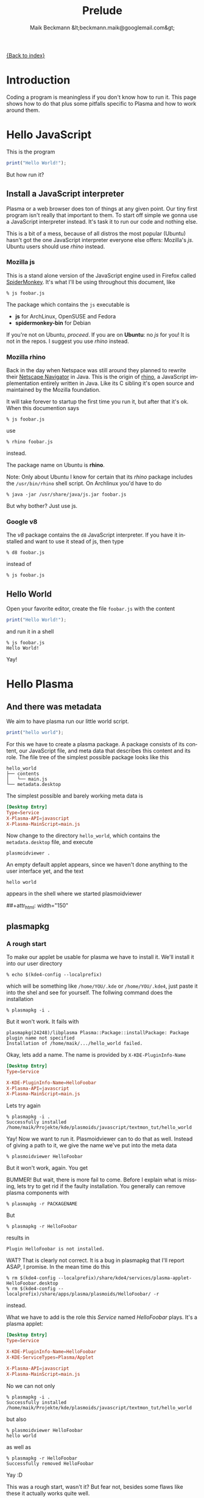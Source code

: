 # -*- eval:(ispell-change-dictionary "en_US") -*-
#+Title: Prelude
#+Author: Maik Beckmann &lt;beckmann.maik@googlemail.com&gt;
#+Language: en
#+Style: <link rel="stylesheet" type="text/css" href="org-mode.css"/>

[[file:index.html][{Back to index}]]

* Introduction
Coding a program is meaningless if you don't know how to run it.  This page
shows how to do that plus some pitfalls specific to Plasma and how to work
around them.

* Hello JavaScript
This is the program
#+begin_src js
  print("Hello World!");
#+end_src
But how run it?

** Install a JavaScript interpreter
Plasma or a web browser does ton of things at any given point.  Our tiny first
program isn't really that important to them.  To start off simple we gonna use
a JavaScript interpreter instead.  It's task it to run our code and nothing
else.

This is a bit of a mess, because of all distros the most popular (Ubuntu)
hasn't got the one JavaScript interpreter everyone else offers: Mozilla's /js/.
Ubuntu users should use [[Mozilla%20rhino][rhino]] instead.

*** Mozilla js
This is a stand alone version of the JavaScript engine used in Firefox called
[[http://developer.mozilla.org/en/SpiderMonkey][SpiderMonkey]].  It's what I'll be using throughout this document, like
 : % js foobar.js

The package which contains the =js= executable is
  - *js* for ArchLinux, OpenSUSE and Fedora
  - *spidermonkey-bin* for Debian

If you're not on Ubuntu, [[Hello%20World][proceed]].  If you are on *Ubuntu*: no /js/ for you!  It
is not in the repos.  I suggest you use [[Mozilla%20rhino][rhino]] instead.

*** Mozilla rhino
Back in the day when Netspace was still around they planned to rewrite their
[[http://en.wikipedia.org/wiki/Netscape_Navigator][Netscape Navigator]] in Java.  This is the origin of [[http://www.mozilla.org/rhino/][rhino]], a JavaScript
implementation entirely written in Java.  Like its C sibling it's open source
and maintained by the Mozilla foundation.

It will take forever to startup the first time you run it, but after that it's
ok.  When this documention says
 : % js foobar.js
use
 : % rhino foobar.js
instead.

The package name on Ubuntu is *rhino*.

Note: Only about Ubuntu I know for certain that its /rhino/ package includes
the =/usr/bin/rhino= shell script.  On Archlinux you'd have to do
 : % java -jar /usr/share/java/js.jar foobar.js
But why bother?  Just use js.

*** Google v8
The /v8/ package contains the =d8= JavaScript interpreter.  If you have it
installed and want to use it stead of js, then type
 : % d8 foobar.js
instead of
 : % js foobar.js


** Hello World
Open your favorite editor, create the file =foobar.js= with the content
#+begin_src js
  print("Hello World!");
#+end_src
and run it in a shell
 : % js foobar.js
 : Hello World!
Yay!

* Hello Plasma
** And there was metadata
We aim to have plasma run our little world script.
#+begin_src js
  print("hello world");
#+end_src
For this we have to create a plasma package.  A package consists of its
content, our JavaScript file, and meta data that describes this content and its
role.  The file tree of the simplest possible package looks like this
 : hello_world
 : ├── contents
 : │   └── main.js
 : └── metadata.desktop
The simplest possible and barely working meta data is
#+begin_src conf
  [Desktop Entry]
  Type=Service
  X-Plasma-API=javascript
  X-Plasma-MainScript=main.js
#+end_src
Now change to the directory =hello_world=, which contains the =metadata.desktop=
file, and execute
 : plasmoidviewer .
An empty default applet appears, since we haven't done anything to the user
interface yet, and the text
 : hello world
appears in the shell where we started plasmoidviewer
#+caption: Empty default applet
#+label: fig:empty_default
##+attr_html: width="150"
[[file:images/empty_default_applet.png]]

** plasmapkg
*** A rough start
To make our applet be usable for plasma we have to install it.  We'll install
it into our user directory
 : % echo $(kde4-config --localprefix)
which will be something like =/home/YOU/.kde= or =/home/YOU/.kde4=, just paste
it into the shel and see for yourself.  The follwing command does the
installation
 : % plasmapkg -i .
But it won't work.  It fails with
 : plasmapkg(24248)/libplasma Plasma::Package::installPackage: Package plugin name not specified
 : Installation of /home/maik/.../hello_world failed.
Okay, lets add a name.  The name is provided by =X-KDE-PluginInfo-Name=
#+begin_src conf
  [Desktop Entry]
  Type=Service

  X-KDE-PluginInfo-Name=HelloFoobar
  X-Plasma-API=javascript
  X-Plasma-MainScript=main.js
#+end_src
Lets try again
 : % plasmapkg -i .
 : Successfully installed /home/maik/Projekte/kde/plasmoids/javascript/textmon_tut/hello_world
Yay!  Now we want to run it.  Plasmoidviewer can to do that as well.  Instead
of giving a path to it, we give the name we've put into the meta data
 : % plasmoidviewer HelloFoobar
But it won't work, again.  You get
#+caption: Missing X-KDE-ServiceTypes
#+label: fig:missing_servicetypes
#+attr_html: width="250"
[[file:images/missing_servicetypes.png]]
#
BUMMER!  But wait, there is more fail to come.  Before I explain what is
missing, lets try to get rid if the faulty installation.  You generally can
remove plasma components with
 : % plasmapkg -r PACKAGENAME
But
 : % plasmapkg -r HelloFoobar
results in
 : Plugin HelloFoobar is not installed.
WAT?  That is clearly not correct.  It is a bug in plasmapkg that I'll report
ASAP, I promise.  In the mean time do this
 : % rm $(kde4-config --localprefix)/share/kde4/services/plasma-applet-HelloFoobar.desktop
 : % rm $(kde4-config --localprefix)/share/apps/plasma/plasmoids/HelloFoobar/ -r
instead.

What we have to add is the role this /Service/ named /HelloFoobar/ plays.  It's
a plasma applet:
#+begin_src conf
  [Desktop Entry]
  Type=Service

  X-KDE-PluginInfo-Name=HelloFoobar
  X-KDE-ServiceTypes=Plasma/Applet

  X-Plasma-API=javascript
  X-Plasma-MainScript=main.js
#+end_src
No we can not only
 : % plasmapkg -i .
 : Successfully installed /home/maik/Projekte/kde/plasmoids/javascript/textmon_tut/hello_world
but also
: % plasmoidviewer HelloFoobar
: hello world
as well as
 : % plasmapkg -r HelloFoobar
 : Successfully removed HelloFoobar
Yay :D

This was a rough start, wasn't it?  But fear not, besides some flaws like these
it actually works quite well.

*** Three command switches you'll want to know
Since we have a package that plasmapkg can chew on without choking I suggest
you play a bit with the options it provides.  We already saw how to install
 : % plasmapkg -i /path/to/package/dir/
 : % plasmapkg -i /path/to/package.plasmoid
where we used the first version with
 : % plasmapkg -i .
We also, though unsuccessfully, used the command line to remove a package
 : % plasmapkg -r PACKAGENAME
 : % plasmapkg -r /path/to/package/dir/
The second one reads the name of the package to remove from the
=metadata.desktop= file in the directory it was given the path to.  That's why
 : % plasmapkg -r .
just reverts the things done by =plasmapkg -i .=.  Well, once the bug mentioned
above is fixed :P.  Finally the plasmapkg command you'll be using most of the
time is that to upgrading an existing package
 : % plasmapkg -u /path/to/package/dir/
 : % plasmapkg -u /path/to/package.plasmoid
This actually removes the package and installs it again.  For example
 : % plasmapkg -u .
and
 : % plasmapkg -r .
 : % plasmapkg -i .
do the very same things.

** Give yourself a treat: Good error messages
Consider this code
#+begin_src js
  array = [1, 2, 3];
#+end_src
and break it
#+begin_src js
  array = [1, 2 3];
#+end_src
Put that into our =main.js= and see what plasma has to say
 : % plasmoidviwer .
which is this:
#+caption: Syntax Error: Parse Error.  This means: dunno!
#+label: fig:missing_servicetypes
#+attr_html: width="250"
[[file:images/syntax_error.png]]
#
Well ok, parsing a programming language is hard.  I'm sure they done as good as
anybody can ask for, right?  Lets see what the contenders have to say. Here
Mozilla's js
 : % js main.js
 : main.js:1: SyntaxError: missing ] after element list:
 : main.js:1: array = [1, 2 3];
 : main.js:1: ..............^
or Google's v8 (its command line debugger is called d8)
 : % d8 main.js
 : main.js:1: SyntaxError: Unexpected number
 : array = [1, 2 3];
 :               ^
 : SyntaxError: Unexpected number
or rhino, as well done by Mozilla
 : % rhino main.js
 : js: "main.js", line 1: missing ] after element list
 : js: array = [1, 2 3];
 : js: ...............^
Rhino is off by one dot, but still: wow!

A missing comma, brace and bracet is an frequent coding error.  QtScript will
give you the line number, that's it.  If you have no idea what the heck its
problem is, do yourself a favor by pasting the code in question into a file and
have one of the above JavaScript interpreters a run at it.  They of cause won't
be able to run it, but they'll find the syntax error with a _sweet_ error
message.
